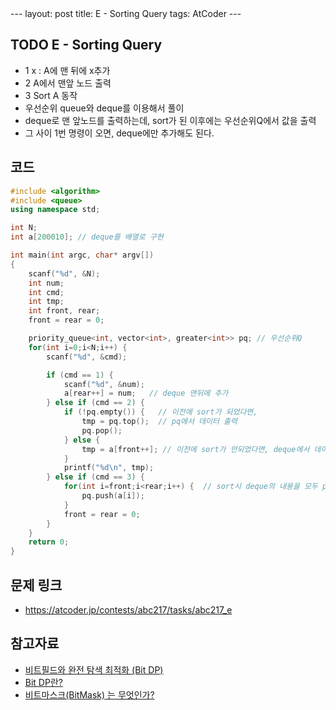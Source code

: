 #+HTML: ---
#+HTML: layout: post
#+HTML: title: E - Sorting Query
#+HTML: tags: AtCoder
#+HTML: ---
#+OPTIONS: ^:nil

** TODO E - Sorting Query
- 1 x : A에 맨 뒤에 x추가
- 2 A에서 맨앞 노드 출력
- 3 Sort A 동작
- 우선순위 queue와 deque를 이용해서 풀이
- deque로 맨 앞노드를 출력하는데, sort가 된 이후에는 우선순위Q에서 값을 출력
- 그 사이 1번 명령이 오면, deque에만 추가해도 된다.

** 코드
#+BEGIN_SRC cpp
#include <algorithm>
#include <queue>
using namespace std;

int N;
int a[200010]; // deque를 배열로 구현

int main(int argc, char* argv[])
{
    scanf("%d", &N);
    int num;
    int cmd;
    int tmp;
    int front, rear;
    front = rear = 0;

    priority_queue<int, vector<int>, greater<int>> pq; // 우선순위Q
    for(int i=0;i<N;i++) {
        scanf("%d", &cmd);

        if (cmd == 1) {
            scanf("%d", &num);
            a[rear++] = num;   // deque 맨뒤에 추가
        } else if (cmd == 2) {
            if (!pq.empty()) {   // 이전에 sort가 되었다면,
                tmp = pq.top();  // pq에서 데이터 출력
                pq.pop();
            } else {
                tmp = a[front++]; // 이전에 sort가 안되었다면, deque에서 데이터 출력
            }
            printf("%d\n", tmp);
        } else if (cmd == 3) {
            for(int i=front;i<rear;i++) {  // sort시 deque의 내용을 모두 pq에 이동시킨다.
                pq.push(a[i]);
            }
            front = rear = 0;
        }
    }
    return 0;
}
#+END_SRC

** 문제 링크
- https://atcoder.jp/contests/abc217/tasks/abc217_e


** 참고자료
- [[https://koosaga.com/8][비트필드와 완전 탐색 최적화 (Bit DP)]]
- [[https://justicehui.github.io/hard-algorithm/2019/01/18/bitDP/][Bit DP란?]]
- [[https://mygumi.tistory.com/361][비트마스크(BitMask) 는 무엇인가?]]

